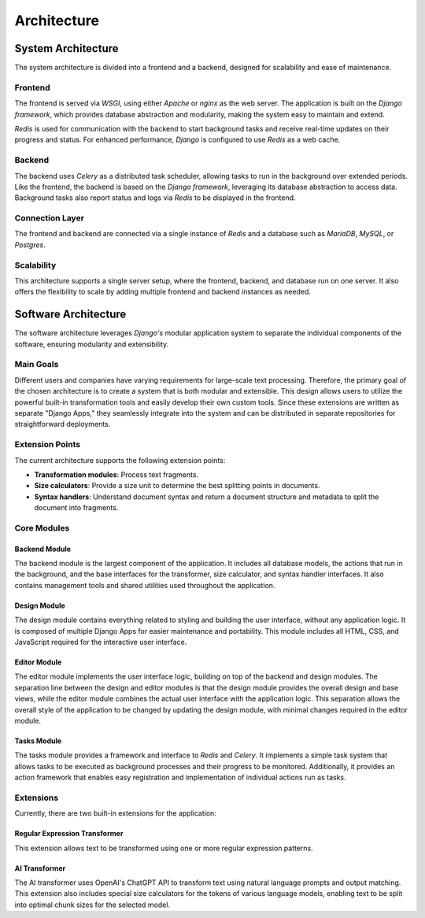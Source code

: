.. _architecture:
.. index::
    !single: Architecture

============
Architecture
============

System Architecture
===================

The system architecture is divided into a frontend and a backend, designed for scalability and ease of maintenance.

.. figure:: /images/architecture-overview.svg
    :width: 100%

Frontend
--------

The frontend is served via *WSGI*, using either *Apache* or *nginx* as the web server. The application is built on the *Django framework*, which provides database abstraction and modularity, making the system easy to maintain and extend.

*Redis* is used for communication with the backend to start background tasks and receive real-time updates on their progress and status. For enhanced performance, *Django* is configured to use *Redis* as a web cache.

Backend
-------

The backend uses *Celery* as a distributed task scheduler, allowing tasks to run in the background over extended periods. Like the frontend, the backend is based on the *Django framework*, leveraging its database abstraction to access data. Background tasks also report status and logs via *Redis* to be displayed in the frontend.

Connection Layer
----------------

The frontend and backend are connected via a single instance of *Redis* and a database such as *MariaDB*, *MySQL*, or *Postgres*.

Scalability
-----------

This architecture supports a single server setup, where the frontend, backend, and database run on one server. It also offers the flexibility to scale by adding multiple frontend and backend instances as needed.


Software Architecture
=====================

The software architecture leverages *Django's* modular application system to separate the individual components of the software, ensuring modularity and extensibility.

.. figure:: /images/software-architecture.svg
    :width: 100%

Main Goals
----------

Different users and companies have varying requirements for large-scale text processing. Therefore, the primary goal of the chosen architecture is to create a system that is both modular and extensible. This design allows users to utilize the powerful built-in transformation tools and easily develop their own custom tools. Since these extensions are written as separate "Django Apps," they seamlessly integrate into the system and can be distributed in separate repositories for straightforward deployments.

Extension Points
----------------

The current architecture supports the following extension points:

- **Transformation modules**: Process text fragments.
- **Size calculators**: Provide a size unit to determine the best splitting points in documents.
- **Syntax handlers**: Understand document syntax and return a document structure and metadata to split the document into fragments.

Core Modules
------------

Backend Module
~~~~~~~~~~~~~~

The backend module is the largest component of the application. It includes all database models, the actions that run in the background, and the base interfaces for the transformer, size calculator, and syntax handler interfaces. It also contains management tools and shared utilities used throughout the application.

Design Module
~~~~~~~~~~~~~

The design module contains everything related to styling and building the user interface, without any application logic. It is composed of multiple Django Apps for easier maintenance and portability. This module includes all HTML, CSS, and JavaScript required for the interactive user interface.

Editor Module
~~~~~~~~~~~~~

The editor module implements the user interface logic, building on top of the backend and design modules. The separation line between the design and editor modules is that the design module provides the overall design and base views, while the editor module combines the actual user interface with the application logic. This separation allows the overall style of the application to be changed by updating the design module, with minimal changes required in the editor module.

Tasks Module
~~~~~~~~~~~~

The tasks module provides a framework and interface to *Redis* and *Celery*. It implements a simple task system that allows tasks to be executed as background processes and their progress to be monitored. Additionally, it provides an action framework that enables easy registration and implementation of individual actions run as tasks.

Extensions
----------

Currently, there are two built-in extensions for the application:

Regular Expression Transformer
~~~~~~~~~~~~~~~~~~~~~~~~~~~~~~

This extension allows text to be transformed using one or more regular expression patterns.

AI Transformer
~~~~~~~~~~~~~~

The AI transformer uses OpenAI's ChatGPT API to transform text using natural language prompts and output matching. This extension also includes special size calculators for the tokens of various language models, enabling text to be split into optimal chunk sizes for the selected model.
